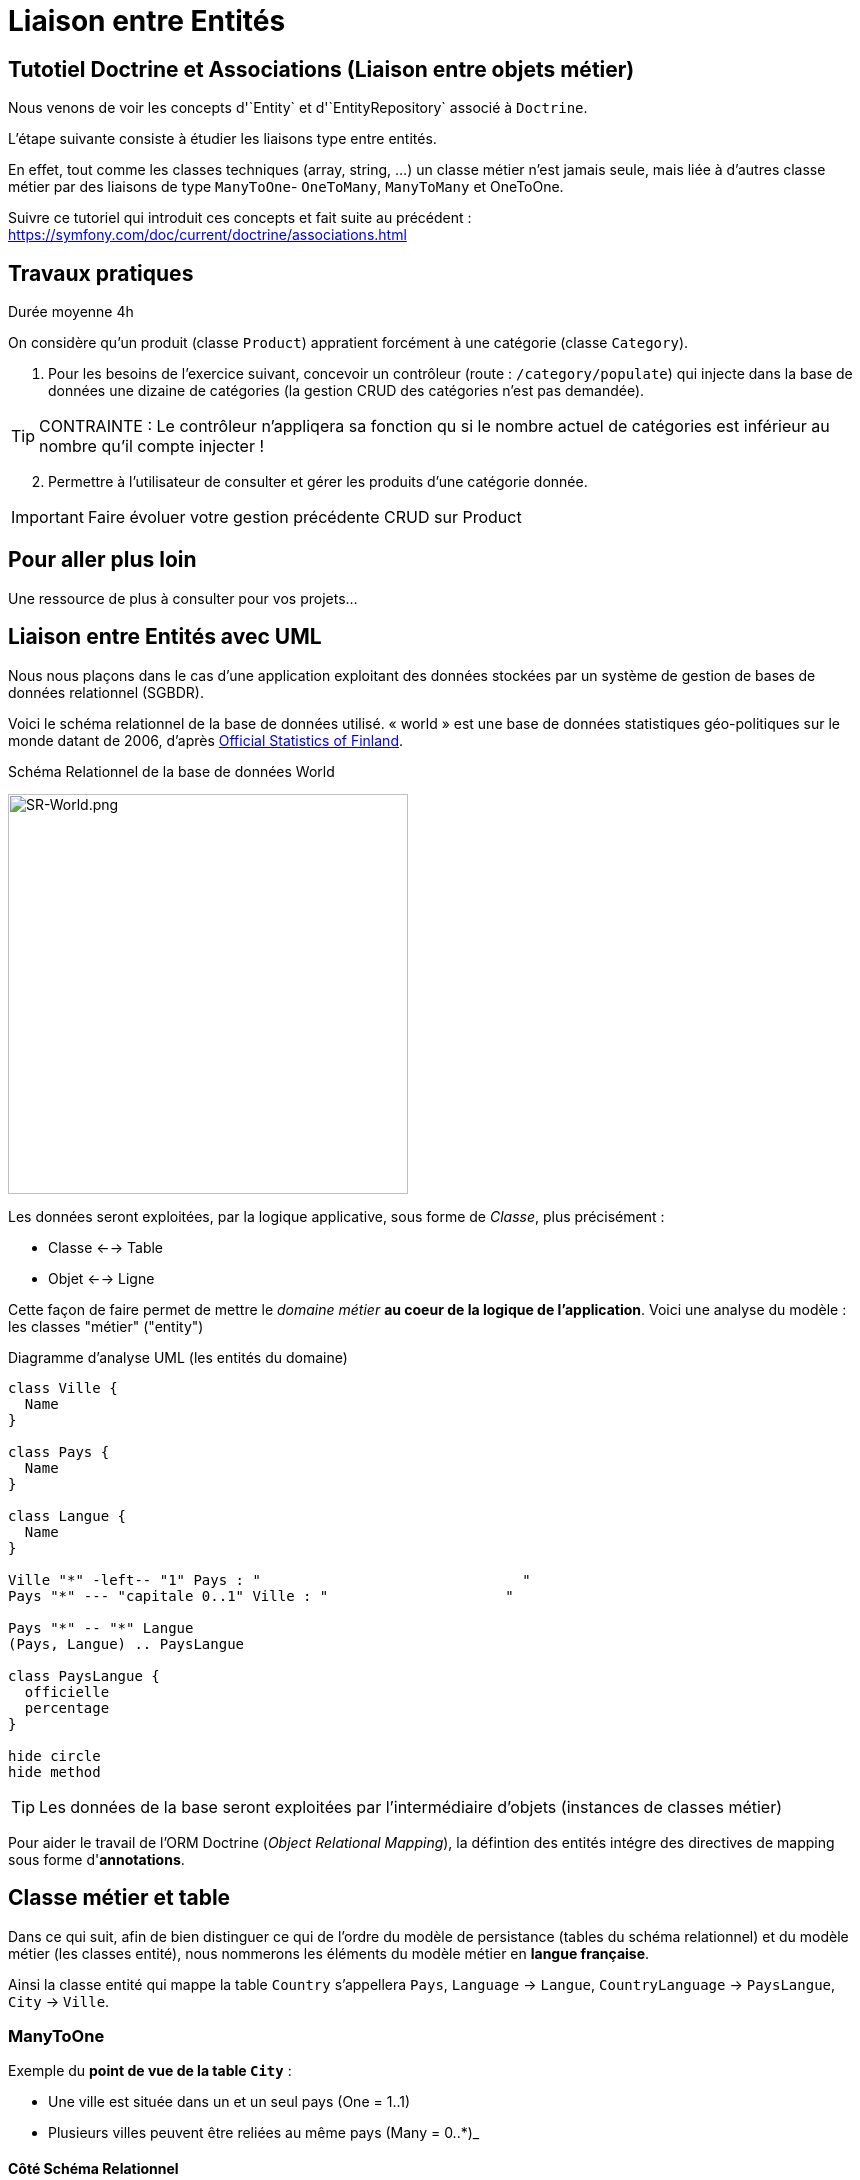 = Liaison entre Entités
ifndef::backend-pdf[]
:imagesdir: images
endif::[]


== Tutotiel Doctrine et Associations (Liaison entre objets métier)

Nous venons de voir les concepts d'`Entity` et d'`EntityRepository` associé à `Doctrine`.

L'étape suivante consiste à étudier les liaisons type entre entités.

En effet, tout comme les classes techniques (array, string, ...) un classe métier n'est jamais seule,
mais liée à d'autres classe métier par des liaisons de type `ManyToOne`- `OneToMany`, `ManyToMany` et OneToOne.

Suivre ce tutoriel qui introduit ces concepts et fait suite au précédent : https://symfony.com/doc/current/doctrine/associations.html

== Travaux pratiques

Durée moyenne 4h

On considère qu'un produit (classe `Product`) appratient forcément
à une catégorie (classe `Category`).


====
[start=1]

. Pour les besoins de l'exercice suivant, concevoir un contrôleur (route : `/category/populate`) qui injecte dans la base de données
 une dizaine de catégories (la gestion CRUD des catégories n'est pas demandée).

TIP: CONTRAINTE : Le contrôleur n'appliqera sa fonction qu si le nombre actuel de catégories est inférieur au nombre qu'il compte injecter !
====

====
[start=2]
. Permettre à l'utilisateur de consulter et gérer les produits d'une catégorie donnée.

IMPORTANT: Faire évoluer votre gestion précédente CRUD sur Product
====

////

====
[start=3]

. Tester vos connaissances sur http://quizbe.org/ (créer un compte et lier-le à votre classe SIO22-LDV-2018-19)
====

====
[start=4]
. Ajouter, sur la plateforme quizbe, une nouvelle question QCM sur le thème du Model avec Symfony

TIP: Bonus de 1 point (sur un des contrôles) si proposition originale, juste et pertinente.
====

////

== Pour aller plus loin

Une ressource de plus à consulter pour vos projets...

== Liaison entre Entités avec UML

Nous nous plaçons dans le cas d'une application exploitant des données stockées
par un système de gestion de bases de données relationnel (SGBDR).

Voici le schéma relationnel de la base de données utilisé.
« world » est une base de données statistiques géo-politiques sur le monde datant de 2006,
d'après link:http://www.stat.fi/tup/maanum/index_en.html[Official Statistics of Finland].

.Schéma Relationnel de la base de données World

image:SR-World.png[SR-World.png, 400]

Les données seront exploitées, par la logique applicative, sous forme de _Classe_, plus précisément :

* Classe <--> Table
* Objet <--> Ligne

Cette façon de faire permet de mettre le _domaine métier_ *au coeur de la logique de l'application*.
Voici une analyse du modèle : les classes "métier" ("entity")

.Diagramme d'analyse UML (les entités du domaine)
[plantuml, diagram-classes, png]
....
class Ville {
  Name
}

class Pays {
  Name
}

class Langue {
  Name
}

Ville "*" -left-- "1" Pays : "                               "
Pays "*" --- "capitale 0..1" Ville : "                     "

Pays "*" -- "*" Langue
(Pays, Langue) .. PaysLangue

class PaysLangue {
  officielle
  percentage
}

hide circle
hide method
....


TIP: Les données de la base seront exploitées par l'intermédiaire
d'objets (instances de classes métier)

Pour aider le travail de l'ORM Doctrine (_Object Relational Mapping_), la défintion des entités intégre des directives de mapping sous forme d'*annotations*.

== Classe métier et table

Dans ce qui suit, afin de bien distinguer ce qui de l'ordre du
modèle de persistance (tables du schéma relationnel) et
du modèle métier (les classes entité), nous nommerons les éléments
du modèle métier en *langue française*.

Ainsi la classe entité qui mappe la table `Country` s'appellera `Pays`, `Language` → `Langue`,
 `CountryLanguage` → `PaysLangue`, `City` → `Ville`.

=== ManyToOne

Exemple du *point de vue de la table `City`* :

* Une ville est située dans un et un seul pays (One = 1..1)
* Plusieurs villes peuvent être reliées au même pays (Many = 0..*)_

==== Côté Schéma Relationnel

La relation, partant de `City`, est *ManyToOne* (symbole UML de plusieurs vers un):

image:many-to-one-sr.png[many-to-one-sr]


==== Côté classe métier (classe Entity)

* Les identifiants ne sont pas montrés
* Les liaisons sont représentées par des associations (rappel : une association est l'expression d'un lien en objets)
* les rôles sont précisés (optionnel si trivial comme ici)

image:many-to-one-metier.png[many-to-one-metier]

TIP: L'attribut `$pays` est de type `Pays` (et non integer !) car il est
une référence potentielle à un objet `Pays`.
La notion de lien-bidirectionnel est vue dans le paragraphe suivant.

=== OneToMany
Exemple du *point de vue de la table `Country`*  :

* Un `Pays` est référençable par plusieurs instances de `Ville`  (Many = 0..*)
* Un `Pays` a l'exclusivité des villes qui le référencent (One = 1..1)

==== Côté Schéma Relationnel
La relation, partant de `Country`, est *OneToMany* (de un vers plusieurs)

image:one-to-many-sr.png[one-to-many-sr]

==== Côté modèle métier
image:one-to-many-metier.png[one-to-many-metier, 550]

* L'attribut d'instance `$villes` est de type `collection de Ville`
* La valeur de `mappedBy` est l'attribut d'instance responsable de la liaison `One` du côté opposé (c'est grâce à lui que l'ensemble
des villes de l'instance courante de `Pays` pourra être constitué)
* Côté `Ville`, en renseignant la valeur de `inversedBy` on précise que c'est `Ville`
 qui est responsable (owner = lien actif) de la cohérence bidirectionnelle (sur ce sujet, voir  plus bas, chapitre lien-bidirectionnel)

TIP: L'usage de *mappedBy* et *inversedBy* signifie qu'il s'agit du *même lien* entre objet, donc de la *même* association dans le modèle d'analyse métier UML.

=== OneToOne

* Un pays a au plus une capitale (une Ville)
* Seules certaines villes sont capitales d'un pays.

==== Côté Schéma Relationnel

* La relation entre `Country` et `City`, est *OneToOne*
image:one-to-one-sr.png[one-to-one-sr]

==== Côté modèle métier

* C'est le `Pays` qui connaît sa *capitale*, le lien inverse serait trop souvent non valorisé, nous appliquons un lien *uni-directionnel*.

image:one-to-one-metier.png[one-to-one-metier]

Remarque 1 : le *rôle* d'une instance de Ville dans cette association est d'être une *capitale*. Ce rôle n'étant pas trivial (ne peut être deviné à la lecture du diagramme), nous le précisons. Le nommage de l'attribut d'instance de Ville dans pays est alors tout trouvé.

Remarque 2: le lien uni-directionnel spécifie le sens de la navigation possible (de `Pays` vers `Ville`)

=== ManyToOne-OneToMany : Lien bidirectionnel

Lorsque l'on traite une association navigable dans les 2 sens (lien bidirectionnel), il faut assurer sa cohérence après le chargement des objets. Exemple :
Si une ville nouvellement créée se déclare appartenir à un pays,
ce dernier devra alors l'avoir dans sa liste de ses villes, et inversement !.
Par convention, c'est l'objet qui est au plus prêt du lien *One* qui se charge de la cohérence.
Dans notre exemple ce sera `Ville`.

[source, php]
----
 /**
  * Ville
  *
  * @ORM\Table(name="City")
  * @ORM\Entity(repositoryClass="Acme\DemoBundle\Entity\VilleRepository")
  */
 class Ville
 {

 . . .

     /**
      * Set pays
      *
      * @param \Acme\DemoBundle\Entity\Pays $pays
      * @return Ville
      */
     public function setPays(\Acme\DemoBundle\Entity\Pays $pays = null)
     {
       if ($this->pays) {
          $this->$pays->removeVille($this);
        }
        $this->pays = $pays;
        $pays->addVille($this);
        return $this;
     }

----

TIP: Attention : Il ne faut pas abuser des liens bidirectionnels ! Car comme vous l'avez constaté, les objets du domaine sont plus délicats à programmer. Parmi les premiers Best Practices de Doctrine, on peut lire :
     	Il est important de limiter les relations autant que possible. Cela signifie:
     Imposer un sens de parcours (éviter associations bidirectionnelles si possible)

TIP: Cette limitation n'est pas applicable à tous les ORMs (_hibernate_ par exemple)

Éliminer les associations non essentielles offre plusieurs avantages:

* Couplage réduit dans votre modèle de domaine
* Code plus simple dans votre modèle de domaine (pas besoin de maintenir la bi-directionnalité correctement)
* Moins de travail pour L’ORM (Doctrine)

Voir plus loin : http://docs.doctrine-project.org/en/latest/reference/best-practices.html

=== Association bidirectionnelle : Owner side and Inverse side

Libre traduction de : http://docs.doctrine-project.org/en/2.0.x/reference/association-mapping.html

Lorsque l'on utilise une relation bidirectionnelle, il est important de bien comprendre le concept de owner (propriétaire) et d'inverse.

Une relation bidirectionnelle dans le modèle objet est implémentée par 2 références, qui représentent la même association, mais peuvent techniquement changer indépendamment l'une de l'autre et le développeur doit s'assurer que la cohérence métier est maintenue lors de manipulation de ces références.

Techniquement, Doctrine a besoin de savoir laquelle de ces 2 références mémoire (les instance qu'elles pointent) doit être persistée et laquelle non. C'est pourquoi le concept de owning/inverse est principalement utilisé. Tout changement de valeur côté inverse sera ignoré (pas d'impact dans la base de donnée).

Les règles générales suivantes s'appliquent :

* Une relation bidirectionnelle a deux extrémités : le côté propriétaire (owner - partie active de la relation) et le côté inverse (inverse).
* Le côté *propriétaire* d'une relation détermine les opérations de mises à jour dans la base de données.
* Le côté *propriétaire* d'une relation bidirectionnelle doit référencer le *côté inverse* par l'usage de l'attribut *inversedBy* lors de la déclaration du mapping OneToOne, ManyToOne, ou ManyToMany. L'attribut inversedBy désigne le champ (l'attribut d'instance) de l'entité inverse de la relation.
* Le côté inverse d'une relation bidirectionnelle doit référencer son *côté propriétaire* par l'usage de l'attribut *mappedBy* lors de la déclaration du mapping OneToOne, OneToMany, ou ManyToMany. L'attribut mappedBy désigne le champ (l'attribut d'instance) de l'entité propriétaire de la relation.
* Le côté many de la relation bidirectionnelle OneToMany/ManyToOne doit être le côté propriétaire.
* Une relation unidirectionnelle a seulement un côté propriétaire.
* Concernant la relation bidirectionnelle OneToOne, le propriétaire correspond au côté qui mappe la table disposant de la clé étrangère en question (@JoinColumn(s)).
* Concernant la relation bidirectionnelle ManyToMany chacune des extrémités peut être le propriétaire : Le propriétaire est déterminé
par le fait qu'il définit la jointure - @JoinTable *ou* s'il ne fait pas usage de l'attribut mappedBy.

TIP: Les concepts de _propriétaire/inverse_ *ne sont pas* des concepts métier, mais techniques (la relation propriétaire—inverse n'a pas de sens métier).

== ManyToMany - porteuse de propriétés

* Pour un pays donné, plusieurs langues sont parlées (dont une est officielle)
* Une langue est parlée dans plusieurs pays.

=== Côté Schéma Relationnel

`CountryLanguage` est une _table de liaison_.

image:many-to-many-sr-porteuse.png[many-to-many-sr-porteuse]

=== Côté modèle metier

Nous avons 3 classes. Deux options s'offre à nous, qui dépend de l'approche
Primauté du Schéma Relationnel sur le modèle objet
Primauté de l'Objet sur le Schéma Relationnel.

Dans le premier cas nous avons la solution suivante :

image:many-to-many-metier-porteuse-1.png[many-to-many-metier-porteuse-1]

En UML, une classe-association peut aussi être représentée comme une
classe ordinaire reliée à une association *ManyToMany* porteuse d'attributs, comme ici :

image:many-to-many-metier-porteuse-2.png[many-to-many-metier-porteuse-2]

Exemple d'opération CREATE (d'ajout d'une langue non officielle à un pays) :

[source, php]
----
// pour initialiser une classe association, on reconstitue les
     // élements de sa clé : ici un objet Langue et un objet Pays.
     $lePays = $this->getDoctrine()
    	->getRepository('AcmeDemoBundle:Pays')
    	->findOneByName('France');

    	$laLangue = $this->getDoctrine()
    	->getRepository('AcmeDemoBundle:Langue')
    	->findOneByName('Danish');


    	if (!$lePays || !$laLangue)
    		throw $this->createNotFoundException(
    				'Pb de récupération d\'instance'
    		);

     // création de l'instance de la classe association
    	$pl = new PaysLangue();
    	$pl->setLangue($laLangue);
    	$pl->setPays($lePays);

     // puis initialisation de ses attributs portés
    	$pl->setOfficiel(false);

     // et sauvegarder le tout
    	$em = $this->getDoctrine()->getManager();
    	$em->persist($pl);
    	$em->flush();
----

Exemple d'opération RETREIVE (observez la différence d'expression de la clé) :

[source, php]
----
$pl = $this->getDoctrine()
      ->getRepository('AcmeDemoBundle:PaysLangue')
      ->find(array(
          "pays"  => $lePays->getId(),
          "langue"=> $laLangue->getId()));
----

L'exploitation en consultation (`RETREIVE`) de données de type `ManyToMany` amène naturellement à recueillir une collections d'objets (un ensemble de lignes d'un point de vue relationnel).

Par exemple, nous souhaitons connaître l'ensemble des langues parlées (enfin référencées) pour un pays donné.

Nous pouvons définir une méthode dans `PaysRepository`. qui retourne les langues en question (des instances de PaysLangue pour avoir les propriétés portées). Voici un exemple de service attendu :
[source, php]
----
	$lesLangues = $this->getDoctrine()
	    ->getRepository('AcmeDemoBundle:Pays')
	    ->findAllLangues($lePays->getId());
----

Un exemple d'implémentation de `findAllLangues` !

[source, php]
----
// on demande aussi de remonter le pays et la langue
// (à cause du lazy loading)
public function findAllLangues($idPays){
   $em = $this->getEntityManager();
   $q = $em->createQuery(
      "SELECT pl, p, lg FROM AcmeDemoBundle:PaysLangue pl "
	   .  " JOIN pl.pays p"
	   .  " JOIN pl.langue lg"
	   .  " WHERE p.id = :idp");
   $q->setParameter("idp", $idPays);
   return $q->getResult();
}
----

Dans un contrôleur :
[source, php]
----
 $lesLangues = $this->getDoctrine()
    	->getRepository('AcmeDemoBundle:Pays')
    	->findAllLangues($lePays->getId());

 // puis passage des valeurs à la vue
 return $this->render('index/index.html.twig', array('lePays' => $lePays,
                'formulaire' => $form->createView(),
    		    'lesLangues' => $lesLangues);
----

Dans la vue


[source, html]
----
 <hr> <h4>Les principales langues parlées ici</h4>
 <ul>
   {% for lg in lesLangues %}
     <li> {{ lg.langue.name }} </li>
   {% endfor %}
</ul>

----

== Alternative à la classe association

Une alternative à la classe association est de la considérer comme une classe ordinaire (liée à une table ordinaire), avec un id propre, et relayer la contrainte de clé composite à la couche applicative.

On peut cependant demander au système de persistance de prendre en compte la contrainte d'unicité (rôle d'une table de liaison) en déclarant cette contrainte sur la clé composite candidate (usage de `UniqueConstraint` ci dessous):

image:classe-association-no.png[classe-association-no]

Exemple de génération du schéma physique, cible MySQL :

[source, sql]
----
CREATE TABLE `CountryLanguage` (
  `id` int(11) NOT NULL AUTO_INCREMENT,
  `IsOfficial` tinyint(1) NOT NULL,
  `idCountry` int(11) NOT NULL,
  `idLanguage` int(11) NOT NULL,
  PRIMARY KEY (`id`),
  UNIQUE KEY `review_unique_by_pays_lang` (`idCountry`,`idLanguage`),
  KEY `IDX_186C946D43CAA294` (`idCountry`),
  KEY `IDX_186C946D87785BEE` (`idLanguage`),
  CONSTRAINT `FK_186C946D43CAA294`
      FOREIGN KEY (`idCountry`) REFERENCES `Country` (`id`),
  CONSTRAINT `FK_186C946D87785BEE`
      FOREIGN KEY (`idLanguage`) REFERENCES `Language` (`id`)
)
----


Autre exemple (http://doctrine-orm.readthedocs.org/en/latest/reference/annotations-reference.html)

[source, php]
----
/**
 * Vote : when a user vote for a question
 *
 * @ORM\Table(name="vote",
  uniqueConstraints={@UniqueConstraint(name="only_one_vote",
  columns={"id_user", "id_question"})}),
   indexes={@Index(name="question_idx", columns={"id_question"})})
 * @ORM\Entity(repositoryClass="AppBundle\Entity\VoteRepository")
 * @UniqueEntity(fields={"user", "question"},message="vote.userquestion")
 */
class Vote {

  /**
   * @var integer
   *
   * @ORM\Column(name="id", type="integer")
   * @ORM\Id
   * @ORM\GeneratedValue(strategy="AUTO")
   */
  private $id;

  /**
   * question
   * @ORM\ManyToOne(targetEntity="Question")
   * @ORM\JoinColumn(name="id_question", referencedColumnName="id")
   */
  private $question;

  /**
   * user
   * @ORM\ManyToOne(targetEntity="User")
   * @ORM\JoinColumn(name="id_user", referencedColumnName="id")
   */
  private $user;

  /**
   * @var int
   *
   * @ORM\Column(name="value", type="integer")
   */
  private $value;
----

Voici le schéma créé :

[source, sql]
----
CREATE TABLE `vote` (
  `id` int(11) NOT NULL AUTO_INCREMENT,
  `id_question` int(11) DEFAULT NULL,
  `id_user` int(11) DEFAULT NULL,
  `value` int(11) NOT NULL,
  PRIMARY KEY (`id`),
  UNIQUE KEY `only_one_vote` (`id_user`,`id_question`),
  KEY `IDX_5A108564E62CA5DB` (`id_question`),

  KEY `IDX_5A1085646B3CA4B` (`id_user`),
  CONSTRAINT `FK_5A1085646B3CA4B` FOREIGN KEY (`id_user`) REFERENCES `fos_user` (`id`),
  CONSTRAINT `FK_5A108564E62CA5DB` FOREIGN KEY (`id_question`) REFERENCES `question` (`id`)
)
----


== Méthodes find* – Requêtes assistées
Nous avons utilisé la méthode *find*, et quelques unes de ses variantes.
Cette méthode est définie dans la classe mère des repository : `EntityRepository`.
En effet, nos classes `Repository` *héritent* de cette classe technique. Exemple :

[source, php]
----
class PaysRepository extends EntityRepository
----

Voici une vue partielle sur l'API de `EntityRepository` : link:https://github.com/doctrine/doctrine2/blob/master/lib/Doctrine/ORM/EntityRepository.php[extrait API]
image:api-repository.png[api-repository, 600]

Voici des exemple de ces méthodes :
[source, php]
----
$repository=$this->getDoctrine()->getRepository('AcmeDemoBundle:Pays');

// récupère tous les pays
$lesPays = $repository->findAll();

// récupère tous les pays ayant obtenu l'indépendance en 1960
$lesPays = $repository->findBy(array('indepYear'=> 1960));

// récupère tous les pays (premier critère vide = prendre tout)
// trié sur l'attribut continent (attention, pas la colonne!)
$lesPays = $repository->findBy(array(), array('continent' => 'ASC' ));
----

Pour des requêtes simples, basées sur des valeurs d'attributs (point de vue objet) – en référence à des valeurs de colonnes (du point de vue de la table)  –  le développeur a la  possibilité d'utiliser des méthodes dites *magiques* (_magic finders_).

Ce mécanisme *s'appuie sur des conventions de nommage* de méthodes
(sous la responsabilité du développeur) et sur la méthode *__call* de la
classe mère `Repository` qui transforme des appels de « méthodes magiques » en un
appel classique (nommant la bonne colonne). Les méthodes doivent commencer par *findBy* ou *findOneBy*,
on voit ici le traitement de cette convention :

image:method_magic.png[method_magic mecanisme]

TIP: *findBy*  retourne un tableau (éventuellement vide)

TIP: *findOneBy*  retourne une référence à un objet (éventuellement null)

Ainsi, pour retrouver tous les pays ayant obtenu l'indépendance en 1960,
nous pouvons simplifier l'appel comme ceci :

Exemple d'une méthode magique :
[source, php]
----
// récupère tous les pays ayant obtenu l'indépendance en 1960
$lesPays = $paysRepository->findByIndepYear(1960);
----
* par du principe que la classe `Pays` a un attribut privé nommé `indepYear`, ou plus exactement une méthode nommée `getIndepYear`.

Exemple d'une erreur de nommage :
[source, php]
----
// récupère tous les pays ayant obtenu l'indépendance en 1960
$lesPays = $paysRepository->findByAnneeIndep(1960);

----
qui déclenche une erreur !

image:method_magic-error.png[method_magic-error, 600]

Ce qui est parfaitement normal, si l'attribut `anneeIndep` n'est pas un attribut de l'entité `Pays`.

Exemple d'utilisation de _findOneBy_ :
[source, php]
----
// récupère un pays par son nom
 $pays = $paysRepository->findOneByName('Utopie');
 if ($pays)
  // on peut toujours rêver...
----

== Requête SQL PDO

Exemple :

[source, php]
----

// src/Repository/ProductRepository.php
// ...
public function findAllGreaterThanPrice($price): array
{
  $conn = $this->getEntityManager()->getConnection();

  $sql = '
        SELECT * FROM product p
        WHERE p.price > :price
        ORDER BY p.price ASC
        ';
  $stmt = $conn->prepare($sql);
  $stmt->execute(['price' => $price]);

  // returns an array of arrays (i.e. a raw data set)
  return $stmt->fetchAll();
}
----

Avec ce type de requête SQL, nous obtenons en retour des lignes de données (_raw data_),
et non des objets (à moins d'utiliser la fonctionnilité `NativeQuery`.

== Méthodes createNativeQuery – Requêtes natives

Nous somme dans le cas où l'on souhaiterait appliquer directement des requêtes SQL.

Il peut arriver, et c'est souvent le cas lorsque l'on reprend un existant, de vouloir réutiliser des requêtes SQL présentes dans l'existant (cas de requêtes optimisées,  de requêtes complexes).

Pour cela nous utilisons la méthode _createNativeQuery_ qui prend en argument la requête SQL classique et une référence à un objet de type `ResultSetMapping`. Cette dernière classe aide Doctrine à mapper les colonnes sur les bons attributs d'une classe result.

Exemple : Nous disposons d'une requête SQL qui nous retourne l'id et le nom de la langue officiel du pays d'id=73 :

[source, sql]
----
mysql> SELECT Language.id, Language.name FROM Language,CountryLanguage,Country WHERE Country.id = CountryLanguage.idCountry AND Language.id = CountryLanguage.idLanguage AND idCountry =73 AND CountryLanguage.Isofficial ='T';
+----+--------+
| id | name   |
+----+--------+
| 23 | French |
+----+--------+
1 row in set (0.00 sec)
----

Nous souhaitons réutiliser telle quelle cette requête
(celle que nous présentons pourrait être réalisée simplement en DQL – TODO à prouver !)

Voici une version possible (paramétrée sur l'id du pays) :


[source, php]
----

class PaysLangueRepository extends EntityRepository{

  public function findLangueOfficielle($idPays) {
	$rsm = new ResultSetMapping;
	$rsm->addScalarResult('id', 'id');
	$rsm->addScalarResult('name', 'name');
	$query = $this->getEntityManager()->createNativeQuery(
  	    "SELECT Language.id,Language.name
          FROM Language,CountryLanguage,Country
          WHERE Country.id = CountryLanguage.idCountry
          AND Language.id = CountryLanguage.idLanguage
          AND idCountry = ?
          AND CountryLanguage.Isofficial ='T'
	    ORDER BY CountryLanguage.Percentage DESC"
	    ,$rsm);
	$query->setParameter(1, $idPays);
	$langues = $query->getResult();
	return $langues[0]; // prend la première langue...
   }
}
----

Cette façon de faire s'appuie sur la méthode _addScalarResult_ de l'objet `ResultSetMapping`.
La classe instanciée sera de type php objet : `stdclass`

API :  addScalarResult

[source, php]
----
Doctrine\ORM\Query\ResultSetMapping::addScalarResult(string $columnName, string $alias, string $type)
	Adds a scalar result mapping.
Parameters:
 * string $columnName The name of the column in the SQL result set.
 * string $alias The result alias with which the scalar result should
	be placed in the result structure.
 * string $type The column type
----

Une autre façon de faire est de mapper directement sur une entité métier de l'application :
Voici une version possible qui retournera une instance de `Langue`:

[source, php]
----
class PaysLangueRepository extends EntityRepository{

  public function findLangueOfficielle($idPays) {
	$rsm = new ResultSetMapping;
	$rsm->addEntityResult('AcmeDemoBundle:Langue', 'lg');
	$rsm->addFieldResult('lg', 'id', 'id');
 	$rsm->addFieldResult('lg', 'name', 'name');
	$query = $this->getEntityManager()->createNativeQuery(
  	    "SELECT Language.id,Language.name
          FROM Language,CountryLanguage,Country
          WHERE Country.id = CountryLanguage.idCountry
          AND Language.id = CountryLanguage.idLanguage
          AND idCountry = ?
          AND CountryLanguage.Isofficial ='T'
	    ORDER BY CountryLanguage.Percentage DESC"
	    ,$rsm);
	$query->setParameter(1, $idPays);
	$langues = $query->getResult();
	return $langues[0]; // prend la première langue...
   }
}
----

API :  addFieldResult
[source, php]
----
Doctrine\ORM\Query\ResultSetMapping::addFieldResult(string $alias, string $columnName, string $fieldName, string $declaringClass)
Adds a field to the result that belongs to an entity or joined entity.
Parameters:
* string $alias The alias of the root entity or joined entity to which the field belongs.
* string $columnName The name of the column in the SQL result set.
* string $fieldName The name of the field on the declaring class.
----

